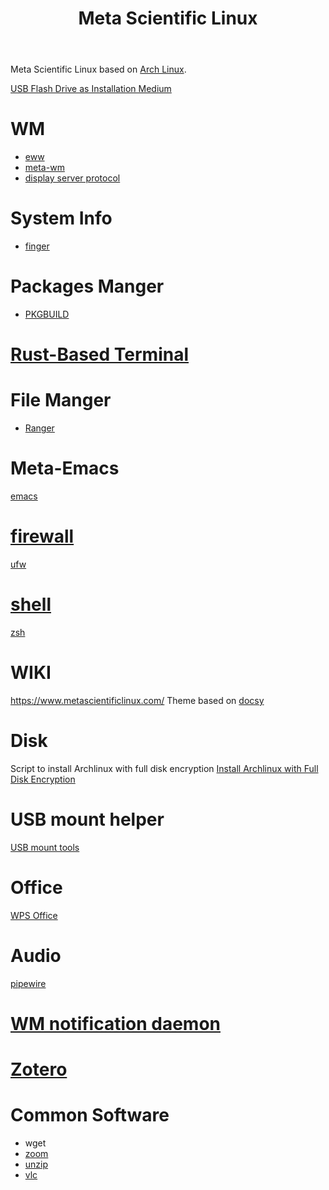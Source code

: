 :PROPERTIES:
:ID:       f6c12716-7d4f-4def-af11-73f122e5c821
:END:
#+title: Meta Scientific Linux
#+filetags:  

Meta Scientific Linux based on [[id:dc13b67c-8d8b-40fd-b8cf-9ea8547e485d][Arch Linux]].

[[id:f20563f8-caeb-40db-aea0-a9dd263c0107][USB Flash Drive as Installation Medium]]

* WM
+ [[id:e7c6bf03-516a-4c23-85cc-72cf9e5f1b3c][eww]]
+ [[id:0367a56f-796b-44be-ae67-b4062b7a1188][meta-wm]]
+ [[id:1c71bd7f-d70e-49dd-a732-3879d7288d2f][display server protocol]]

* System Info
+ [[id:a9dfe2aa-4f7f-4536-8053-1683ba63cef5][finger]]

* Packages Manger
+ [[id:917be974-9940-4719-97e3-1e40141e88cc][PKGBUILD]]

* [[id:94739156-8740-4a4d-9560-55dccd52d184][Rust-Based Terminal]]

* File Manger
+ [[id:9ca3ce07-9795-46f2-9a99-4d99b71de2f0][Ranger]]

* Meta-Emacs
[[id:19182f6d-b637-4879-8e9c-b093f492db5c][emacs]]

* [[id:f7904304-e3e3-484c-b541-349030a56fe3][firewall]]
[[id:c130e97c-6493-4e70-b9c7-957c84e4eedd][ufw]]

* [[id:d10f4549-c550-4c6b-beaf-7a78e477dc32][shell]]
[[id:ccf63974-d736-4927-92d7-41f6c1a5ea06][zsh]]

* WIKI
https://www.metascientificlinux.com/
Theme based on [[id:bc507e2b-e819-410e-9ec9-b6fc4bd4d082][docsy]]

* Disk
Script to install Archlinux with full disk encryption
[[id:6e9a67f6-7338-4248-8eeb-9b742b1d5293][Install Archlinux with Full Disk Encryption]]

* USB mount helper
[[id:b84f629e-a395-4056-bdf0-f15602224d38][USB mount tools]]

* Office
[[id:e6ff9271-adf0-4fed-bdb9-29de13fc10e4][WPS Office]]

* Audio
[[id:388bccf8-83e8-41ea-8440-f8758cc5146b][pipewire]]

* [[id:a120e7b9-9390-4a5b-979d-755cf6ca17a1][WM notification daemon]]

* [[id:34fcc5f4-b189-4890-9934-9c780cf42578][Zotero]]

* Common Software
+ wget
+ [[id:cdbec007-4441-4fb3-8e39-f9c841990aef][zoom]]
+ [[id:7b3552a4-8d66-4645-b706-0ebe18d31f98][unzip]]
+ [[id:f0b5bcd4-4b11-4ba1-9143-cdce3d770761][vlc]] 
